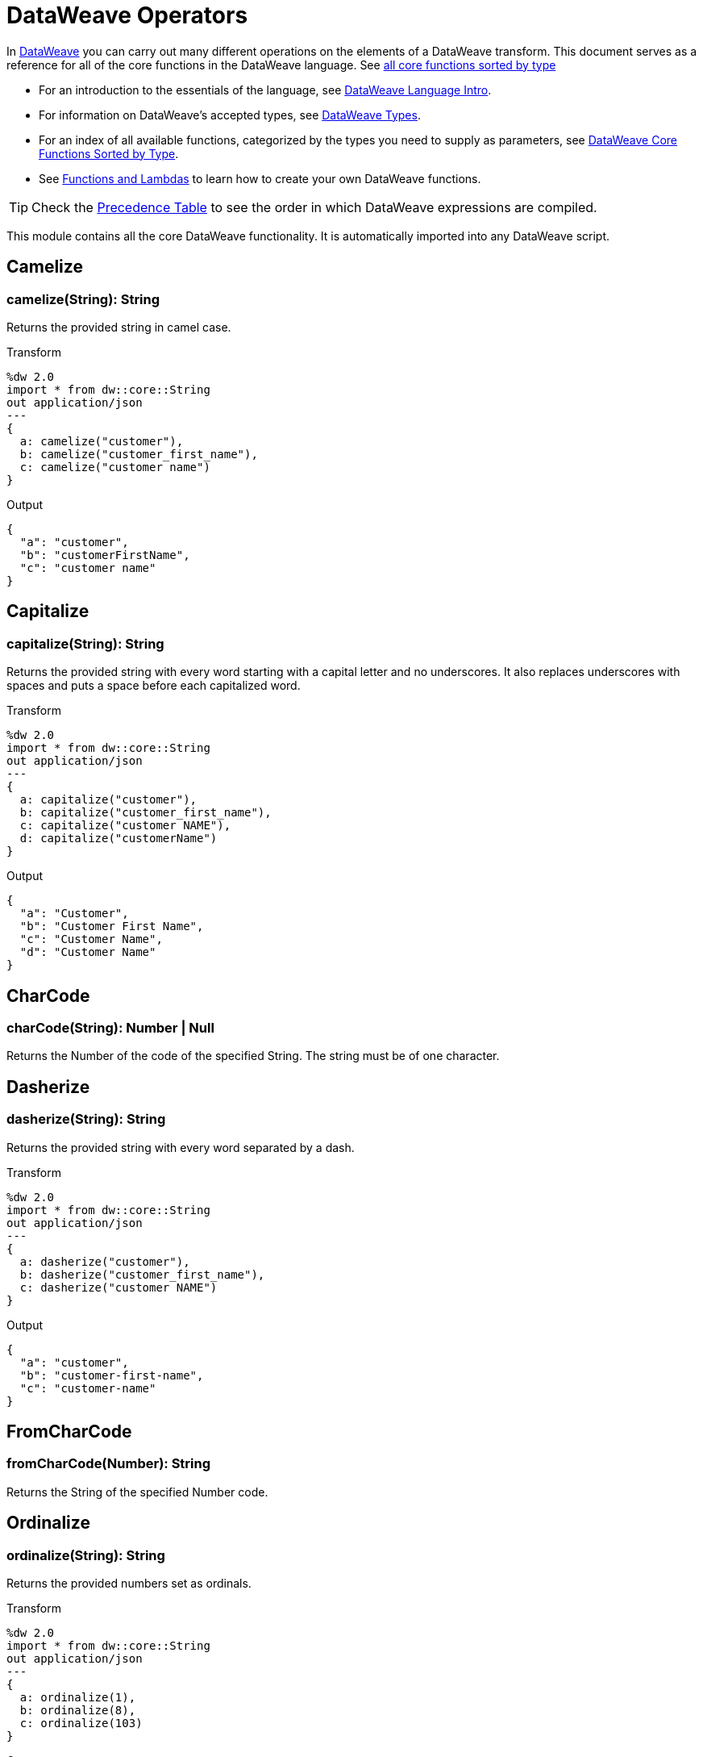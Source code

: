 = DataWeave Operators

In link:/mule-user-guide/v/3.8/dataweave[DataWeave] you can carry out many different operations on the elements of a DataWeave transform. This document serves as a reference for all of the core functions in the DataWeave language. See link:/mule-user-guide/v/3.8/dataweave-types#dataweave-operators-sorted-by-type[all core functions sorted by type]

* For an introduction to the essentials of the language, see link:/mule-user-guide/v/3.8/dataweave-language-introduction[DataWeave Language Intro].
* For information on DataWeave's accepted types, see link:/mule-user-guide/v/3.8/dataweave-types[DataWeave Types].
* For an index of all available functions, categorized by the types you need to supply as parameters, see link:/mule-user-guide/v/4.0/dataweave-types#operators-sorted-by-type[DataWeave Core Functions Sorted by Type].
* See link:/mule-user-guide/v/3.8/dataweave-types#functions-and-lambdas[Functions and Lambdas] to learn how to create your own DataWeave functions.

[TIP]
Check the link:/mule-user-guide/v/3.8/dataweave-language-introduction#precedence-table[Precedence Table] to see the order in which DataWeave expressions are compiled.


This module contains all the core DataWeave functionality. It is automatically imported into any DataWeave script.


== Camelize

=== camelize(String): String

Returns the provided string in camel case.

.Transform
[source,DataWeave, linenums]
----
%dw 2.0
import * from dw::core::String
out application/json
---
{
  a: camelize("customer"),
  b: camelize("customer_first_name"),
  c: camelize("customer name")
}
----

.Output
[source,json,linenums]
----
{
  "a": "customer",
  "b": "customerFirstName",
  "c": "customer name"
}
----


== Capitalize

=== capitalize(String): String

Returns the provided string with every word starting with a capital letter and no underscores. It also replaces underscores with spaces and puts a space before each capitalized word.

.Transform
[source,DataWeave, linenums]
----
%dw 2.0
import * from dw::core::String
out application/json
---
{
  a: capitalize("customer"),
  b: capitalize("customer_first_name"),
  c: capitalize("customer NAME"),
  d: capitalize("customerName")
}
----

.Output
[source,json,linenums]
----
{
  "a": "Customer",
  "b": "Customer First Name",
  "c": "Customer Name",
  "d": "Customer Name"
}
----

== CharCode

=== charCode(String): Number | Null
Returns the Number of the code of the specified String. The string must be of one character.

== Dasherize

=== dasherize(String): String

Returns the provided string with every word separated by a dash.

.Transform
[source,DataWeave, linenums]
----
%dw 2.0
import * from dw::core::String
out application/json
---
{
  a: dasherize("customer"),
  b: dasherize("customer_first_name"),
  c: dasherize("customer NAME")
}
----

.Output
[source,json,linenums]
----
{
  "a": "customer",
  "b": "customer-first-name",
  "c": "customer-name"
}
----

== FromCharCode

=== fromCharCode(Number): String
Returns the String of the specified Number code.

== Ordinalize

=== ordinalize(String): String
Returns the provided numbers set as ordinals.

.Transform
[source,DataWeave, linenums]
----
%dw 2.0
import * from dw::core::String
out application/json
---
{
  a: ordinalize(1),
  b: ordinalize(8),
  c: ordinalize(103)
}
----

.Output
[source,json,linenums]
----
{
  "a": "1st",
  "b": "8th",
  "c": "103rd"
}
----

== Pluralize

=== pluralize(String): String
Returns the provided string transformed into its plural form.

.Transform
[source,DataWeave, linenums]
----
%dw 2.0
import * from dw::core::String
out application/json
---
{
  a: pluralize("box"),
  b: pluralize("wife"),
  c: pluralize("foot")
}
----

.Output
[source,json,linenums]
----
{
  "a": "boxes",
  "b": "wives",
  "c": "feet"
}
----

== Singularize

=== singularize(String): String
Returns the provided string transformed into its singular form.

.Transform
[source,DataWeave, linenums]
----
%dw 2.0
import * from dw::core::String
out application/json
---
{
  a: singularize("boxes"),
  b: singularize("wives"),
  c: singularize("feet")
}
----

.Output
[source,json,linenums]
----
{
  "a": "box",
  "b": "wife",
  "c": "foot"
}
----

== Underscore

=== underscore(String): String
Returns the provided string with every word separated by an underscore.

.Transform
[source,DataWeave, linenums]
----
%dw 2.0
import * from dw::core::String
out application/json
---
{
  a: underscore("customer"),
  b: underscore("customer-first-name"),
  c: underscore("customer NAME")
}
----

.Output
[source,json,linenums]
----
{
  "a": "customer",
  "b": "customer_first_name",
  "c": "customer_NAME"
}
----



== ++

=== ++(Array<S>, Array<T>): Array<S | T>

It returns the resulting array of concatenating two existing arrays.

.Transform
[source,DataWeave, linenums]
----
%dw 2.0
out application/json
---
{
  a: [0, 1, 2] ++ [3, 4, 5]
}
----

.Output
[source,json,linenums]
----
{
  "a": [0, 1, 2, 3, 4, 5]
}
----

Note that the arrays can contain any supported data type, for example:

.Transform
[source,DataWeave, linenums]
----
%dw 2.0
out application/json
---
{
  a: [0, 1, true, "my string"] ++ [2, [3,4,5], {"a": 6}]
}
----

.Output
[source,json,linenums]
----
{
  "a": [0, 1, true, "my string", 2, [3, 4, 5], { "a": 6}]
}
----

=== ++(String, String): String

Strings are treated as arrays of characters, so the operation works just the same with strings.

.Transform
[source,DataWeave, linenums]
----
%dw 2.0
out application/json
---
{
  name: "Mule" ++ "Soft"
}
----

.Output
[source,json,linenums]
----
{
  "name": MuleSoft
}
----

=== ++(Object, Object): Object
Returns the resulting object of concatenating two existing objects.

.Transform
[source,DataWeave,linenums]
----
%dw 2.0
out application/xml
---
concat: {aa: "a"} ++ {cc: "c"}
----

.Output
[source,xml,linenums]
----
<?xml version="1.0" encoding="UTF-8"?>
<concat>
  <aa>a</aa>
  <cc>c</cc>
</concat>
----

The example above concatenates object {aa: a} and {cc: c} in a single one => {aa: a , cc: c}

=== ++(Date, LocalTime): LocalDateTime

You can append a date to a time (or localtime) object so as to provide a more precise value.


.Transform
[source,DataWeave, linenums]
----
%dw 2.0
out application/json
---
{
  a: |2003-10-01| ++ |23:57:59|,
  b: |2003-10-01| ++ |23:57:59Z|
}

----

.Output
[source,json,linenums]
----
{
    "a": "2003-10-01T23:57:59",
    "b": "2003-10-01T23:57:59Z"
}
----


Note that the order in which the two objects are appended is irrelevant, so logically a 'Date' + 'Time'  will result in the same as a '#Time' + 'Date'.

=== ++(LocalTime, Date): LocalDateTime

You can append a date to a time (or localtime) object so as to provide a more precise value.


.Transform
[source,DataWeave, linenums]
----
%dw 2.0
out application/json
---
{
  a: |23:57:59| ++ |2003-10-01|,
  b: |23:57:59Z| ++ |2003-10-01|
}

----

.Output
[source,json,linenums]
----
{
    "a": "2003-10-01T23:57:59",
    "b": "2003-10-01T23:57:59Z"
}
----


Note that the order in which the two objects are appended is irrelevant, so logically a 'Date' + 'Time'  will result in the same as a '#Time' + 'Date'.

=== ++(Date, Time): DateTime
You can append a date to a time (or localtime) object so as to provide a more precise value.


.Transform
[source,DataWeave, linenums]
----
%dw 2.0
out application/json
---
{
  a: |2003-10-01| ++ |23:57:59|,
  b: |2003-10-01| ++ |23:57:59Z|
}

----

.Output
[source,json,linenums]
----
{
    "a": "2003-10-01T23:57:59",
    "b": "2003-10-01T23:57:59Z"
}
----


Note that the order in which the two objects are appended is irrelevant, so logically a 'Date' + 'Time'  will result in the same as a '#Time' + 'Date'.

=== ++(Time, Date): DateTime
You can append a date to a time (or localtime) object so as to provide a more precise value.


.Transform
[source,DataWeave, linenums]
----
%dw 2.0
out application/json
---
{
  a: |23:57:59| ++ |2003-10-01|,
  b: |23:57:59Z| ++ |2003-10-01|
}

----

.Output
[source,json,linenums]
----
{
    "a": "2003-10-01T23:57:59",
    "b": "2003-10-01T23:57:59Z"
}
----


Note that the order in which the two objects are appended is irrelevant, so logically a 'Date' + 'Time'  will result in the same as a '#Time' + 'Date'.

=== ++(Date, TimeZone): DateTime
Appends a time zone to a date type value.

.Transform
[source,DataWeave, linenums]
----
%dw 2.0
out application/json
---
a: |2003-10-01T23:57:59| ++ |-03:00|
----

.Output
[source,json,linenums]
----
{
  "a": "2003-10-01T23:57:59-03:00"
}
----

=== ++(TimeZone, Date): DateTime
Appends a time zone to a date type value.

.Transform
[source,DataWeave, linenums]
----
%dw 2.0
out application/json
---
a: |-03:00| ++ |2003-10-01T23:57:59|
----

.Output
[source,json,linenums]
----
{
  "a": "2003-10-01T23:57:59-03:00"
}
----

=== ++(LocalDateTime, TimeZone): DateTime
Appends a time zone to a date type value.

.Transform
[source,DataWeave, linenums]
----
%dw 2.0
out application/json
---
a: |2003-10-01T23:57:59| ++ |-03:00|
----

.Output
[source,json,linenums]
----
{
  "a": "2003-10-01T23:57:59-03:00"
}
----

=== ++(TimeZone, LocalDateTime): DateTime
Appends a time zone to a date type value.

.Transform
[source,DataWeave, linenums]
----
%dw 2.0
out application/json
---
a: |-03:00| ++ |2003-10-01T23:57:59|
----

.Output
[source,json,linenums]
----
{
  "a": "2003-10-01T23:57:59-03:00"
}
----

=== ++(LocalTime, TimeZone): Time
Appends a time zone to a date type value.

.Transform
[source,DataWeave, linenums]
----
%dw 2.0
out application/json
---
a: |2003-10-01T23:57:59| ++ |-03:00|
----

.Output
[source,json,linenums]
----
{
  "a": "2003-10-01T23:57:59-03:00"
}
----

=== ++(TimeZone, LocalTime): Time
Appends a time zone to a date type value.

.Transform
[source,DataWeave, linenums]
----
%dw 2.0
out application/json
---
a: |-03:00| ++ |2003-10-01T23:57:59|
----

.Output
[source,json,linenums]
----
{
  "a": "2003-10-01T23:57:59-03:00"
}
----


== --

=== --(Array<S>, Array<Any>): Array<S>

Removes a set of elements from an array when an element in the base array matches one of the values in the substracted array. If multiple elements in the array match a value, they will all be removed.

.Transform
[source,DataWeave, linenums]
----
%dw 2.0
out application/json
---
a: [0, 1, 1, 2] -- [1,2]
----

.Output
[source,json,linenums]
----
{
  "a": [0],
}
----
=== --(Object, Object): Array<S>
Removes all the entries from the source that are present on the toRemove parameter
.Transform
[source,DataWeave,linenums]
----
%dw 2.0
out application/json

---
{
   hello: 'world',
   name: "DW"
 } -- {hello: 'world'}
----

.Output
[source,json,linenums]
----
{
   "name": "DW"
}
----

== Abs

=== abs(Number): Number

Returns the absolute value of a number.

.Transform
[source,DataWeave, linenums]
----
%dw 2.0
out application/json
---
{
  a: abs(-2),
  b: abs(2.5),
  c: abs(-3.4),
  d: abs(3)
}
----

.Output
[source,json,linenums]
----
{
  "a": 2,
  "b": 2.5,
  "c": 3.4,
  "d": 3
}
----


== Avg

=== avg(Array<Number>): Number
Creates an average of all the values in an array and outputs a single number. The array must of course contain only numerical value in it.


.Transform
[source,DataWeave, linenums]
----
%dw 2.0
out application/json
---
{
  a: avg([1, 1000]),
  b: avg([1, 2, 3])
}
----

.Output
[source,json,linenums]
----
{
  "a": 500.5,
  "b": 2.0
}
----


== Ceil

=== ceil(Number): Number
Rounds a number upwards, returning the first full number above than the one provided.

.Transform
[source,DataWeave, linenums]
----
%dw 2.0
out application/json
---

{
  a: ceil(1.5),
  b: ceil(2.2),
  c: ceil(3)
}
----

.Output
[source,json,linenums]
----
{
  "a": 2,
  "b": 3,
  "c": 3
}
----

== Contains

=== contains(Array<T>, Any): Boolean
You can evaluate if any value in an array matches a given condition:

.Transform
[source,DataWeave, linenums]
----
%dw 2.0
out application/json
---
ContainsRequestedItem: payload.root.*order.*items contains "3"
----

.Input
[source,xml,linenums]
----
<?xml version="1.0" encoding="UTF-8"?>
<root>
    <order>
      <items>155</items>
    </order>
    <order>
      <items>30</items>
    </order>
    <order>
      <items>15</items>
    </order>
    <order>
      <items>5</items>
    </order>
    <order>
      <items>4</items>
      <items>7</items>
    </order>
    <order>
      <items>1</items>
      <items>3</items>
    </order>
    <order>
        null
    </order>
</root>
----
.Output
[source,json,linenums]
----
{
  "ContainsRequestedItem": true
}
----
=== contains(String, String): Boolean

You can also use contains to evaluate a substring from a larger string:

.Transform
[source,DataWeave, linenums]
----
%dw 2.0
out application/json
---
ContainsString: payload.root.mystring contains "me"
----

.Input
[source,xml,linenums]
----
<?xml version="1.0" encoding="UTF-8"?>
<root>
  <mystring>some string</mystring>
</root>
----
.Output
[source,json,linenums]
----
{
  "ContainsString": true
}
----
=== contains(String, Regex): Boolean
Instead of searching for a literal substring, you can also match it against a regular expression:


.Transform
[source,DataWeave, linenums]
----
%dw 2.0
out application/json
---
ContainsString: payload.root.mystring contains /s[t|p]ring/
----


.Input
[source,xml,linenums]
----
<?xml version="1.0" encoding="UTF-8"?>
<root>
  <mystring>A very long string</mystring>
</root>
----
.Output
[source,json,linenums]
----
{
  "ContainsString": true
}
----


== DistinctBy

=== distinctBy(Array<T>, (T, Number) => R): Array<T>
Returns only unique values from an array that may have duplicates.
The lambda is invoked with two parameters: *value* and *index*.
If these parameters are not defined, the index is defined by default as $$ and the value as $.

.Transform
[source,DataWeave, linenums]
----
%dw 2.0
out application/json
---
{

  	book : {
      title : payload.title,
      year: payload.year,
      authors: payload.author distinctBy $
    }
}
----

.Input
[source,json,linenums]
----
{
  "title": "XQuery Kick Start",
  "author": [
    "James McGovern",
    "Per Bothner",
    "Kurt Cagle",
    "James Linn",
    "Kurt Cagle",
    "Kurt Cagle",
    "Kurt Cagle",
    "Vaidyanathan Nagarajan"
  ],
  "year":"2000"
}
----

.Output
[source,json,linenums]
----
{
  "book": {
    "title": "XQuery Kick Start",
    "year": "2000",
    "authors": [
      "James McGovern",
      "Per Bothner",
      "Kurt Cagle",
      "James Linn",
      "Vaidyanathan Nagarajan"
    ]
  }
}
----

=== distinctBy({K? : V}, (V, K) => Object): Object


== EndsWith

=== endsWith(String, String): String
Returns true or false depending on if a string ends with a provided substring.

.Transform
[source,DataWeave, linenums]
----
%dw 2.0
out application/json
---
{
  a: "Mariano" endsWith "no",
  b: "Mariano" endsWith "to"
}
----

.Output
[source,json,linenums]
----
{
  "a": true,
  "b": false
}
----


== Filter

=== filter(Array<T>, (T, Number) => Boolean): Array<T>

Returns an array that only contains those elements that pass the criteria specified in the lambda.
The lambda is invoked with two parameters: *value* and the *index*.
If these parameters are not named, the index is defined by default as *$$* and the value as *$*.

.Transform
[source,DataWeave, linenums]
----
%dw 2.0
out application/json
---
{
  biggerThanTwo: [0, 1, 2, 3, 4, 5] filter $ > 2
}
----

.Output
[source,json,linenums]
----
{
  "biggerThanTwo": [3,4,5]
}
----

The next example passes named key and value parameters.
.Transform
[source,DataWeave, linenums]
----
%dw 2.0
out application/json
---
{
 example2: [0, 1, 2, 3, 4, 5] filter ((key1, value1) -> key1 > 3 and value1 < 5 )
}
----

.Output
[source,json,linenums]
----
{
  "example2": [4]
}
----

=== filter(Null, (Nothing, Nothing) => Boolean): Null

=== filter({K? : V}, (V, K, Number) => Boolean): Object

Returns an object that filters an input object based on a matching condition.
The lambda is invoked with three parameters: *value*, *key* and *index*.
If these parameters are not named, the value is defined by default as *$*, the key *$$* and the index *$$$*.

This example filters an object by its value.

.Transform
[source,DataWeave, linenums]
----
%dw 2.0
out application/json
---
{"letter1": "a", "letter2": "b"} filter ((value1) -> value1 == "a")

----

.Output
[source,json,linenums]
----
{
  "letter1": "a"
}
----

You can produce the same results with this input:

.Transform
[source,DataWeave, linenums]
----
%dw 2.0
out application/json
---
{"letter1": "a", "letter2": "b"} filter ($ == "a")

----

---

== Find

=== find(Array<T>, Any): Array<Number>
Returns the array of index where the element to be found where present

.Transform
[source,DataWeave,lineums]
----
%dw 2.0
out application/json
---
["name", "lastName"] find "name"
----

.Output
[source,json,linenums]
----
[
   0
]
----
=== find(String, Regex): Array<Array<Number>>
Returns the array of index where the regex matched in the text

.Transform
[source,DataWeave,lineums]
----
%dw 2.0
out application/json
---
"DataWeave" find /a/
----
.Output
[source,json,linenums]
----
[
   [1], [3], [6]
]
----
=== find(String, String): Array<Number>
Given a string, it returns the index position within the string at which a match was matched. If found in multiple parts of the string, it returns an array with the various idex positions at which it was found. You can either look for a simple string or a regular expression.

.Transform
[source,DataWeave, linenums]
----
%dw 2.0
out application/json
---
{
  a: "aabccde" find /(a).(b)(c.)d/,
  b: "aabccdbce" find "a",
  c: "aabccdbce" find "bc"
}
----

.Output
[source,json,linenums]
----
{
  "a": [[0,0,2,3]],
  "b": [0,1],
  "c": [2,6]
}
----


== Flatten

=== flatten(Array<Array<T> | Q>): Array<T | Q>

If you have an array of arrays, this operator can flatten it into a single simple array.

.Transform
[source,DataWeave, linenums]
----
%dw 2.0
out application/json
---
flatten(payload)
----

.Input
[source,json,linenums]
----
[
   [3,5],
   [9,5],
   [154,0.3]
]
----

.Output
[source,json,linenums]
----
[
  3,
  5,
  9,
  5,
  154,
  0.3
]
----


== Floor

=== floor(Number): Number
Rounds a number downwards, returning the first full number below than the one provided.

.Transform
[source,DataWeave, linenums]
----
%dw 2.0
out application/json
---
{
  a: floor(1.5),
  b: floor(2.2),
  c: floor(3)
}
----

.Output
[source,json,linenums]
----
{
  "a": 1,
  "b": 2,
  "c": 3
}
----

== GroupBy

=== groupBy(Array<T>, (T, Number) => R): {R: Array<T>}
Partitions an Array into a Object that contains Arrays, according to the discriminator lambda you define.
The lambda is invoked with three parameters: *value*, *key* and *index*.
If these parameters are not named, the value is defined by default as *$*, the key *$$* and the index *$$$*.


.Transform
[source,DataWeave, linenums]
----
%dw 2.0
out application/json
---
"language": payload.langs groupBy $.language
----


.Input
[source,json,linenums]
----
{
  "langs": [
    {
      "name": "Foo",
      "language": "Java"
    },
    {
      "name": "Bar",
      "language": "Scala"
    },
    {
      "name": "FooBar",
      "language": "Java"
    }
  ]
}
----

.Output
[source,json,linenums]
----
{
  "language": {
    "Scala": [
        {"name":"Bar", "language":"Scala"}
      ],
    "Java": [
        {"name":"Foo", "language":"Java"},
        {"name":"FooBar", "language":"Java"}
      ]
  }
}
----

=== groupBy({K? : V}, (V, K, Number) => R): {R: Array<T>}
Partitions an `Object` into a `Object` that contains `Arrays`, according to the discriminator lambda you define.
The lambda is invoked with two parameters: *value* and the *key*.

== IsBlank

=== isBlank(String): Boolean
Returns `true` if it receives a string composed of only whitespace characters.

.Transform
[source,DataWeave,linenums]
----
%dw 2.0
out application/json
---
{
  empty: isBlank(""),
  withSpaces: isBlank("      "),
  withText: isBlank(" 1223")
}
----

.Output
[source,Json,linenums]
----
  {
    "empty": true,
    "withSpaces": true,
    "withText": false
  }
----

== IsDecimal

=== isDecimal(Number): Boolean
Returns `true` if if receives a number that has any decimals in it.

.Transform
[source,DataWeave,linenums]
----
%dw 2.0
out application/json
---
{
  decimal: isDecimal(1.1),
  integer: isDecimal(1)
}
----

.Output
[source,Json,linenums]
----
  {
    "decimal": true,
    "integer": false
  }
----

== IsEmpty

=== isEmpty(Array): Boolean
Returns wether an Array is empty or not.

.Transform
[source,DataWeave,linenums]
----
%dw 2.0
out application/json
---
{
  empty: isEmpty([]),
  nonEmpty: isEmpty([1])
}
----

.Output
[source,Json,linenums]
----
  {
    "empty": true,
    "nonEmpty": false
  }
----
=== isEmpty(String): Boolean
Returns wether a String is empty or not.

.Transform
[source,DataWeave,linenums]
----
%dw 2.0
out application/json
---
{
  empty: isEmpty(""),
  nonEmpty: isEmpty("DataWeave")
}
----

.Output
[source,Json,linenums]
----
  {
    "empty": true,
    "nonEmpty": false
  }
----
=== isEmpty(Object): Boolean
Returns whether an Object is empty or not.

.Transform
[source,DataWeave,linenums]
----
%dw 2.0
out application/json
---
{
  empty: isEmpty({}),
  nonEmpty: isEmpty({name: "DataWeave"})
}
----

.Output
[source,Json,linenums]
----
  {
    "empty": true,
    "nonEmpty": false
  }
----

== IsEven

=== isEven(Number): Boolean
Returns true if the specified number is Even.

== IsInteger

=== isInteger(Number): Boolean
Returns true is the number doesn't have any decimals.

.Transform
[source,DataWeave,linenums]
----
%dw 2.0
out application/json
---
{
  decimal: isInteger(1.1),
  integer: isInteger(1)
}
----

.Output
[source,Json,linenums]
----
  {
    "decimal": false,
    "integer": true
  }
----

== IsLeapYear

=== isLeapYear(DateTime): Boolean
Returns true if it receives a `DateTime` for a leap year.
=== isLeapYear(Date): Boolean
Returns true if it receives a `Date` for a leap year.
=== isLeapYear(LocalDateTime): Boolean
Returns true if it receives a `LocalDateTime` for a leap year.

== IsOdd

=== isOdd(Number): Boolean
Returns true if the specified number is Odd.

== JoinBy

=== joinBy(Array, String): String

Merges an array into a single string value, using the provided string as a separator between elements.

.Transform
[source,DataWeave, linenums]
----
%dw 2.0
out application/json
---
aa: ["a","b","c"] joinBy "-"
----

.Output
[source,json,linenums]
----
{
  "aa": "a-b-c"
}
----

== Log

=== log(String, T): T
Logs the specified value with the specified `prefix`, it then returns the value unchanged. +

.Example:
[source,DataWeave,linenums]
----
%dw 2.0
in payload application/json
out application/xml
---
 { age: log("My Age", payload.age) }
----
.Input:
[source,json,linenums]
----
{ "age" : 33 }
----
This will print out: `My Age - 33`
.Output:
[source,xml,linenums]
----
<age>33</age>
----

Note that besides producing the expected output, it also logs it.

== Lower

=== lower(String): String
Returns the provided string in lowercase characters.

.Transform
[source,DataWeave, linenums]
----
%dw 2.0
out application/json
---
{
  name: lower("MULESOFT")
}
----

.Output
[source,json,linenums]
----
{
  "name": "mulesoft"
}
----


== Map

=== map(Array<T>, (T, Number) => R): Array<R>

Returns an array that is the result of applying a transformation function (lambda) to each of the elements.
The lambda is invoked with two parameters: *value* and the *index*.
If these parameters are not named, the index is defined by default as *$$* and the value as *$*.

.Transform
[source,DataWeave, linenums]
----
%dw 2.0
out application/json
---
users: ["john", "peter", "matt"] map  upper($)
----

.Output
[source,json,linenums]
----
{
 "users": [
   "JOHN",
   "PETER",
   "MATT"
  ]
}
----

In the following example, custom names are defined for the index and value parameters of the map operation, and then both are used to construct the returned value.
In this case, value is defined as *firstName* and its index in the array is defined as *position*.

.Transform
[source,DataWeave, linenums]
----
%dw 2.0
out application/json
---
users: ["john", "peter", "matt"] map ((firstName, position) -> position ++ ":" ++ upper(firstName))
----

.Output
[source,json,linenums]
----
{
  "users": [
    "0:JOHN",
    "1:PETER",
    "2:MATT"
  ]
}
----
=== map(Null, (Nothing, Nothing) => Boolean): Null


== MapObject

=== mapObject({K? : V}, (V, K, Number) => Object): Object
Similar to Map, but instead of processing only the values of an object, it processes both keys and values as a tuple. Also instead of returning an array with the results of processing these values through the lambda, it returns an object, which consists of a list of the key:value pairs that result from processing both key and value of the object through the lambda.

The lambda is invoked with three parameters: *value*, *key* and *index*.
If these parameters are not named, the value is defined by default as *$*, the key *$$* and the index *$$$*.

.Transform
[source,DataWeave,linenums]
----
%dw 2.0
out application/json
var conversionRate=13.45
---
priceList: payload.prices mapObject (
  '$$':{
    dollars: $,
    localCurrency: $ * conversionRate
  }
)
----


.Input
[source,xml,linenums]
----
<prices>
    <basic>9.99</basic>
    <premium>53</premium>
    <vip>398.99</vip>
</prices>
----

.Output
[source,json,linenums]
----
{
  "priceList": {
    "basic": {
      "dollars": "9.99",
      "localCurrency": 134.3655
    },
    "premium": {
      "dollars": "53",
      "localCurrency": 712.85
    },
    "vip": {
      "dollars": "398.99",
      "localCurrency": 5366.4155
    }
  }
}
----


[TIP]
Note that when you use a parameter to populate one of the keys of your output, as with the case of $$ in this example, you must either enclose it in quote marks or brackets. '$$' or ($$) are both equally valid.

In the example above, as key and value are not defined, they're identified by the placeholders *$$* and *$*.
For each key:value pair in the input, the key is preserved and the value becomes an object with two properties:
one of these is the original value, the other is the result of multiplying this value by a constant that is defined as a directive in the header.

The mapping below performs exactly the same transform, but it defines custom names for the properties of the operation, instead of using $ and $$. Here, 'category' is defined as referring to the original key in the object, and 'money' to the value in that key.

.Transform
[source,DataWeave,linenums]
----
%dw 2.0
out application/json
var conversionRate=13.45
---
priceList: payload.prices mapObject ((money, category) ->
  '$category':{
    dollars: money,
    localCurrency: money * conversionRate
  }
)
----

[TIP]
Note that when you use a parameter to populate one of the keys of your output, as with the case of *category* in this example, you must either enclose it in brackets or enclose it in quote marks adding a $ to it, otherwise the name of the property is taken as a literal string. '$category' or (category) are both equally valid.
=== mapObject(Null, (Any, Any) => Any): Null


== Match

=== match(String, Regex): Array<String>
Matches a string against a regular expression. It returns an array that contains
the entire matching expression, followed by all of the capture groups that match
the provided regex.

It can be applied to the result of any evaluated expression, and can return any evaluated expression. See the Match operator in link:/mule-user-guide/v/3.8/dataweave-language-introduction[the DataWeave Language Introduction].


.Transform
[source,DataWeave, linenums]
----
%dw 2.0
out application/json
---
hello: "anniepoint@mulesoft.com" match /([a-z]*)@([a-z]*).com/
----

.Output
[source,json,linenums]
----
{
  "hello": [
    "anniepoint@mulesoft.com",
    "anniepoint",
    "mulesoft"
  ]
}
----

In the example above, we see that the search regular expression describes an email address. It contains two capture groups, what's before and what's after the @. The result is an array of three elements: the first is the whole email address, the second matches one of the capture groups, the third matches the other one.


== Matches

=== matches(String, Regex): Boolean
Matches a string against a regular expression, and returns *true* or *false*.

.Transform
[source,DataWeave, linenums]
----
%dw 2.0
out application/json
---
b: "admin123" matches /(\d+)/
----

.Output
[source,json,linenums]
----
{
  "b": false
}
----

[TIP]
For more advanced use cases where you need to output or conditionally process the matched value, see link:/mule-user-guide/v/3.8/dataweave-language-introduction#pattern-matching[Pattern Matching].


== Max

=== max(Array<Number>): Number
Returns the highest number in an array or object.

.Transform
[source,DataWeave, linenums]
----
%dw 2.0
out application/json
---
{
  a: max([1, 1000]),
  b: max([1, 2, 3]),
  d: max([1.5, 2.5, 3.5])
}
----

.Output
[source,json,linenums]
----
{
  "a": 1000,
  "b": 3,
  "d": 3.5
}
----

== Min

=== min(Array<Number>): Number
Returns the lowest number in an array or object.

.Transform
[source,DataWeave, linenums]
----
%dw 2.0
out application/json
---
{
  a: min([1, 1000]),
  b: min([1, 2, 3]),
  d: min([1.5, 2.5, 3.5])
}
----

.Output
[source,json,linenums]
----
{
  "a": 1,
  "b": 1,
  "d": 1.5
}
----

== Mod

=== mod(Number, Number): Number

Returns the remainder after performing a division of the first number by the second one.

.Transform
[source,DataWeave, linenums]
----
%dw 2.0
out application/json
---
{
  a: 3 mod 2,
  b: 4 mod 2,
  c: 2.2 mod 2
}
----

.Output
[source,json,linenums]
----
{
  "a": 1,
  "b": 0,
  "c": 0.2
}
----

== Native

=== native(String): T
Loads a native function using the specified identifier.

== Now

=== now(): DateTime
Returns a link:/mule-user-guide/v/4.0/dataweave-types#dates[(Datetime)] object with the current date and time.

.Transform
[source,DataWeave, linenums]
----
%dw 2.0
out application/json
---
{
  a: now(),
  b: now().day,
  c: now().minutes
}
----

.Output
[source,json,linenums]
----
{
  "a": "2015-12-04T18:15:04.091Z",
  "b": 4,
  "c": 15
}
----

[TIP]
See link:/mule-user-guide/v/4.0/dataweave-selectors[DataWeave Selectors] for a list of possible selectors to use here.

== OrderBy

=== orderBy(O, (V, K) => R): O

Returns the provided array (or object) ordered according to the value returned by the lambda. The lambda is invoked with two parameters: *value* and the *index*.
If these parameters are not named, the index is defined by default as *$$* and the value as *$*.

.Transform
[source,DataWeave, linenums]
----
%dw 2.0
out application/json
---
orderByLetter: [{ letter: "d" }, { letter: "e" }, { letter: "c" }, { letter: "a" }, { letter: "b" }] orderBy $.letter
----

.Output
[source,json,linenums]
----
{
  "orderByLetter": [
    {
      "letter": "a"
    },
    {
      "letter": "b"
    },
    {
      "letter": "c"
    },
    {
      "letter": "d"
    },
    {
      "letter": "e"
    }
  ]
}
----

[TIP]
====
The *orderBy* function doesn't have an option to order in descending order instead of ascending. What you can do in these cases is simply invert the order of the resulting array.

.Transform
[source,DataWeave, linenums]
----
%dw 2.0
out application/json
---
orderDescending: ([3,8,1] orderBy -$)
----

.Output
[source,json,linenums]
----
{ "orderDescending": [8,3,1] }
----

====
=== orderBy(Array<T>, (T, Number) => R): Array<T>
Sorts the array using the specified criteria

.Transform
[source,DataWeave,linenums]
----
%dw 2.0
 in payload application/json
 out application/json
 ---
 [3,2,3] orderBy $
----
.Output
[source,json,linenums]
----
[
  2,
  3,
  3
]
----

== Pluck

=== pluck({K? : V}, (V, K, Number) => R): Array<R>
Pluck is useful for mapping an object into an array. Pluck is an alternate mapping mechanism to mapObject.
Like mapObject, pluck executes a lambda over every key:value pair in its processed object as a tuple,
but instead of returning an object, it returns an array, which may be built from either the values or the keys in the object.

The lambda is invoked with three parameters: *value*, *key* and *index*.
If these parameters are not named, the value is defined by default as *$*, the key *$$* and the index *$$$*.

.Transform
[source,DataWeave,linenums]
----
%dw 2.0
out application/json
---
result: {
  keys: payload.prices pluck $$,
  values: payload.prices pluck $
}
----

.Input
[source,xml,linenums]
----
<prices>
    <basic>9.99</basic>
    <premium>53</premium>
    <vip>398.99</vip>
</prices>
----
.Output
[source,json,linenums]
----
{
  "result": {
    "keys": [
      "basic",
      "premium",
      "vip"
    ],
    "values": [
      "9.99",
      "53",
      "398.99"
    ]
  }
}
----

== Pow

=== pow(Number, Number): Number

Returns the result of the first number `a` to the power of the number following the `pow` operator.

.Transform
[source,DataWeave, linenums]
----
%dw 2.0
out application/json
---
{
  a: 2 pow 3,
  b: 3 pow 2,
  c: 7 pow 3
}
----

.Output
[source,json,linenums]
----
{
  "a": 8,
  "b": 9,
  "c": 343
}
----

== Random

=== random(): Number
Returns a random number of type link:/mule-user-guide/v/4.0/dataweave-types#number[(:number)] between 0 and 1.


.Transform
[source, dataweave, linenums]
----
%dw 2.0
out application/json
---
{
  price: random() * 1000
}
----

== Read

=== read(String, String, Object): T
The read function returns the result of parsing the content parameter with the specified mimeType reader.

The first argument points the content that must be read, the second is the format in which to write it. A third optional argument lists reader configuration properties.

.Example:
 [source,DataWeave,linenums]
 ----
%dw 2.0
out application/xml
---
 read('{"name":"DataWeave"}', "application/json")
 ----
.Output:
 [source,xml,linenums]
 ----
<name>DataWeave</name>
 ----

== ReadUrl

=== readUrl(String, String, Object): T
Same as the `read` operator, but using a URL as the content provider.

== Reduce

=== reduce(Array<T>, (T, T) => T): T

Apply a reduction to the array using just two parameters:
the accumulator (*$$*), and the value (*$*).
By default, the accumulator starts at the first value of the array.

.Transform
[source,DataWeave,linenums]
----
%dw 2.0
out application/json
---
sum: [0, 1, 2, 3, 4, 5] reduce ($$ + $)
----

.Output
[source,json,linenums]
----
{
  "sum": 15
}
----

.Transform
[source,DataWeave, linenums]
----
%dw 2.0
out application/json
---
concat: ["a", "b", "c", "d"] reduce ($$ ++ $)
----

.Output
[source,json,linenums]
----
{
  "concat": "abcd"
}
----

In some cases, you may not want to use the first element of the array as an accumulator. To set the accumulator to something else, you must define this in a lambda.

.Transform
[source,DataWeave, linenums]
----
%dw 2.0
out application/json
---
concat: ["a", "b", "c", "d"] reduce ((val, acc = "z") -> acc ++ val)
----

.Output
[source,json,linenums]
----
{
  "concat": "zabcd"
}
----

In other cases, you may want to turn an array into a string keeping the commas in between. The example below defines a lambda that also adds commas when concatenating.

.Transform
[source,DataWeave, linenums]
----
%dw 2.0
out application/json
---
concat: ["a", "b", "c", "d"] reduce ((val, acc) -> acc ++ "," ++ val)
----

.Output
[source,json,linenums]
----
{
  "concat":  "a,b,c,d"
}
----
=== reduce(Array<T>, (T, A) => A): A


== Replace

=== replace(String, Regex): ((Array<String>, Number) => String) => String
Replaces a section of a string for another, in accordance to a regular expression, and returns a modified string.

.Transform
[source,DataWeave, linenums]
----
%dw 2.0
out application/json
---
b: "admin123" replace /(\d+)/ with "ID"
----

.Output
[source,json,linenums]
----
{
  "b": "adminID"
}
----


== Round

=== round(Number): Number
Rounds the value of a number to the nearest integer.

.Transform
[source,DataWeave, linenums]
----
%dw 2.0
out application/json
---
{
  a: round(1.2),
  b: round(4.6),
  c: round(3.5)
}
----

.Output
[source,json,linenums]
----
{
  "a": 1,
  "b": 5,
  "c": 4
}
----

== Scan

=== scan(String, Regex): Array<Array<String>>

Returns an array with all of the matches in the given string. Each match is returned as an array that contains the complete match, as well as any capture groups there may be in your regular expression.

.Transform
[source,DataWeave, linenums]
----
%dw 2.0
out application/json
---
hello: "anniepoint@mulesoft.com,max@mulesoft.com" scan /([a-z]*)@([a-z]*).com/
----

.Output
[source,json,linenums]
----
{
  "hello": [
    [
      "anniepoint@mulesoft.com",
      "anniepoint",
      "mulesoft"
    ],
    [
      "max@mulesoft.com",
      "max",
      "mulesoft"
    ]
  ]
}
----

In the example above, we see that the search regular expression describes an email address. It contains two capture groups, what's before and what's after the @. The result is an array with two matches, as there are two email addresses in the input string. Each of these matches is an array of three elements, the first is the whole email address, the second matches one of the capture groups, the third matches the other one.

== SizeOf

=== sizeOf(Array<T>): Number

Returns the number of elements in an array (or anything that can be converted to an array such as a string).

.Transform
[source,DataWeave, linenums]
----
%dw 2.0
out application/json
---
{
  arraySize: sizeOf([1,2,3])
}
----

.Output
[source,json,linenums]
----
{
  "arraySize": 3
}
----
=== sizeOf(Object): Number

Returns the number of elements in an object .

.Transform
[source,DataWeave, linenums]
----
%dw 2.0
out application/json
---
{
  objectSize: sizeOf({a:1,b:2})
}
----

.Output
[source,json,linenums]
----
{
  "objectSize": 2
}
----
=== sizeOf(String): Number

Returns the number of characters in an string

.Transform
[source,DataWeave, linenums]
----
%dw 2.0
out application/json
---
{
  textSize: sizeOf("MuleSoft")
}
----

.Output
[source,json,linenums]
----
{
  "textSize": 8
}
----

== SplitBy

=== splitBy(String, Regex): Array<String>

Performs the opposite operation as Join By. It splits a string into an array of separate elements, looking for instances of the provided string and using it as a separator.

.Transform
[source,DataWeave, linenums]
----
%dw 2.0
out application/json
---
split: "a-b-c" splitBy /-/
----

.Output
[source,json,linenums]
----
{
  "split": ["a","b","c"]
}
----
=== splitBy(String, String): Array<String>

Performs the opposite operation as Join By. It splits a string into an array of separate elements, looking for instances of the provided string and using it as a separator.

.Transform
[source,DataWeave, linenums]
----
%dw 2.0
out application/json
---
split: "a-b-c" splitBy "-"
----

.Output
[source,json,linenums]
----
{
  "split": ["a","b","c"]
}
----

== Sqrt

=== sqrt(Number): Number
Returns the square root of the provided number.

.Transform
[source,DataWeave, linenums]
----
%dw 2.0
out application/json
---
{
  a: sqrt(4),
  b: sqrt(25),
  c: sqrt(100)
}
----

.Output
[source,json,linenums]
----
{
  "a": 2.0,
  "b": 5.0,
  "c": 10.0
}
----

== StartsWith

=== startsWith(String, String): Boolean
Returns true or false depending on if a string starts with a provided substring.

.Transform
[source,DataWeave, linenums]
----
%dw 2.0
out application/json
---
{
  a: "Mariano" startsWith "Mar",
  b: "Mariano" startsWith "Em"
}
----

.Output
[source,json,linenums]
----
{
  "a": true,
  "b": false
}
----

== Sum

=== sum(Array<Number>): Number
Given an array of numbers, it returns the result of adding of all of them.

.Transform
[source,DataWeave, linenums]
----
%dw 2.0
out application/json
---
sum([1, 2, 3])
----

.Output
[source,json,linenums]
----
6
----

== To

=== to(Number, Number): Range
Returns a range within the specified boundries. The upper boundry is inclusive.

.Transform
[source,DataWeave, linenums]
----
%dw 2.0
out application/json
---
{
    "myRange": 1 to 10
}
----

.Output
[source,json,linenums]
----
{
    "myRange": [1, 2, 3, 4, 5, 6, 7, 8, 9, 10]
}
----

== Trim

=== trim(String): String
Removes any excess spaces at the start and end of a string.

.Transform
[source,DataWeave, linenums]
----
%dw 2.0
out application/json
---
{
  "a": trim("   my long text     ")
}
----

.Output
[source,json,linenums]
----
{
  "a": "my long text"
}
----

== TypeOf

=== typeOf(T): Type<T>
Returns the type of a value.

.Transform
[source,DataWeave, linenums]
----
%dw 2.0
out application/json
---
typeOf("A Text")
----

.Output
[source,json,linenums]
----
"String"
----

== Unzip

=== unzip(Array<Array<T>>): Array<Array<T>>
Performs the opposite function of <<zip arrays>>, that is: given a single array where each index contains an array with two elements, it outputs two separate arrays, each with one of the elements of the pair. This can also be scaled up, if the indexes in the provided array contain arrays with more than two elements, the output will contain as many arrays as there are elements for each index.

.Transform
[source,DataWeave, linenums]
----
%dw 2.0
out application/json
---
{
  a: unzip([[0,"a"],[1,"b"],[2,"c"],[3,"d"]]),
  b: unzip([ [0,"a"], [1,"a"], [2,"a"], [3,"a"]]),
  c: unzip([ [0,"a"], [1,"a","foo"], [2], [3,"a"]])
}
----

.Output
[source,json,linenums]
----
{
   "a":[
      [0, 1, 2, 3],
      ["a", "b", "c", "d"]
    ],
  "b": [
      [0,1,2,3],
      ["a","a","a","a"]
    ],
  "c": [
      [0,1,2,3]
    ]
}
----

Note even though example b can be considered the inverse function to the example b in <<zip array>>, the result is not analogous, since it returns an array of repeated elements instead of a single element. Also note that in example c, since the number of elements in each component of the original array is not consistent, the output only creates as many full arrays as it can, in this case just one.


== Upper

=== upper(String): String

Returns the provided string in uppercase characters.

.Transform
[source,DataWeave, linenums]
----
%dw 2.0
out application/json
---
{
  name: upper("mulesoft")
}
----

.Output
[source,json,linenums]
----
{
  "name": "MULESOFT"
}
----

== With

=== with(((Array<String>, Number) => String) => String, (Array<String>, Number) => String): String
Used with the replace applies the specified function

== Write

=== write(Any, String, Object): Any
The write function returns a string with the serialized representation of the value in the specified mimeType.

The first argument points to the element that must be written, the second is the format in which to write it. A third optional argument lists writer configuration properties. See link:/mule-user-guide/v/3.8/dataweave-language-introduction#output-directive[Output Directive] and its sub-sections for a full list of available configuration options for each different format.

.Transform
[source, dataweave, linenums]
----
%dw 2.0
out application/xml
---
{
 output: write(payload, "application/csv", {"separator" : "|"})
}
----

.Input
[source,json,linenums]
----
[
  {
    "Name": "Mr White",
    "Email": "white@mulesoft.com",
    "Id": "1234",
    "Title": "Chief Java Prophet"
  },
  {
    "Name": "Mr Orange",
    "Email": "orange@mulesoft.com",
    "Id": "4567",
    "Title": "Integration Ninja"
  }
]
----

.Output
[source,xml,linenums]
----
<?xml version='1.0' encoding='US-ASCII'?>
<output>Name|Email|Id|Title
Mr White|white@mulesoft.com|1234|Chief Java Prophet
Mr Orange|orange@mulesoft.com|4567|Integration Ninja
</output>
----


== Zip

=== zip(Array<T>, Array<X>): Array<Array<T | X>>

Given two or more separate lists, the zip function can be used to merge them together into a single list of consecutive n-tuples.  Imagine two input lists each being one side of a zipper: similar to the interlocking teeth of a zipper, the zip function interdigitates each element from each input list, one element at a time.

.Transform
[source,DataWeave, linenums]
----
%dw 2.0
out application/json
---
{
  a: [0, 1, 2, 3] zip ["a", "b", "c", "d"],
  b: [0, 1, 2, 3] zip ["a"],
  c: [0, 1, 2, 3] zip ["a", "b"]
}
----

.Output
[source,json,linenums]
----
{
  "a": [
    [0,"a"],
    [1,"b"],
    [2,"c"],
    [3,"d"]
    ],
  "b": [
    [0,"a"],
    [1,"a"],
    [2,"a"],
    [3,"a"]
  ],
  "c": [
    [0,"a"],
    [1,"b"]
  ]
}
----

Note that in example b, since only one element was provided in the second array, it was matched with every element of the first array. Also note that in example c, since the second array was shorter than the first, the output was only as long as the shortest of the two.


Here is another example of the zip function with more than two input lists.

.Transform
[source,DataWeave, linenums]
----------------------------------------------------------------------
%dw 2.0
out application/json
---
payload.list1 zip payload.list2 zip payload.list3
----------------------------------------------------------------------

.Input
[source,json,linenums]
----------------------------------------------------------------------
{
  "list1": ["a", "b", "c", "d"],
  "list2": [1, 2, 3],
  "list3": ["aa", "bb", "cc", "dd"],
  "list4": [["a", "b", "c"], [1, 2, 3, 4], ["aa", "bb", "cc", "dd"]]
}
----------------------------------------------------------------------
.Output
[source,json,linenums]
----------------------------------------------------------------------
[
  [
    "a",
    1,
    "aa"
  ],
  [
    "b",
    2,
    "bb"
  ],
  [
    "c",
    3,
    "cc"
  ]
]
----------------------------------------------------------------------



== String = String

  `String` type
== Boolean = Boolean


== Number = Number


== Range = Range


== Namespace = Namespace


== Uri = Uri


== DateTime = DateTime


== LocalDateTime = LocalDateTime


== Date = Date


== LocalTime = LocalTime


== Time = Time


== TimeZone = TimeZone


== Period = Period


== Binary = Binary


== Null = Null


== Regex = Regex


== Nothing = Nothing


== Any = Any

  `Any` type, is the top level type. Any extends all of the system types.
That means anything can be assigned to a `Any` typed variable.
== Array = Array

  `Array` type, requires a Type(T) to represent the elements of the list.
Example: Array<Number> represents an array of numbers.
== Object = Object

  `Object` type. Represents any object, an
== Type = Type


== Key = Key


== Iterator = Array {iterator: true}
  This type is based in the link:https://docs.oracle.com/javase/8/docs/api/java/util/Iterator.html[iterator Java class]. The iterator contains a collection, and includes methods to iterate through and filter it.

[NOTE]
Just like the Java class, the iterator is designed to be consumed only once. For example, if you then pass this value to a link:/mule-user-guide/v/3.8/logger-component-reference[logger] would result in consuming it and it would no longer be readable to further elements in the flow.


== Enum = String {enumeration: true}
  This type is based in the link:https://docs.oracle.com/javase/7/docs/api/java/lang/Enum.html[Enum java class].
It must always be used with the `class` property, specifying the full java class name of the class, as shown in the example below.

.Transform
[source,DataWeave, linenums]
----
%dw 2.0
out application/java
---
"Male" as Enum {class: "com.acme.GenderEnum"}
----
== CData = String {cdata: true}

XML defines a custom type named CData, it extends from string and is used to identify a CDATA XML block.
It can be used to tell the writer to wrap the content inside CDATA or to check if the input string arrives inside a CDATA block. `:cdata` inherits from the type `:string`.

.Transform
[source,DataWeave, linenums]
----
%dw 2.0
out application/xml
---
{
  users:
  {
    user : "Mariano" as CData,
    age : 31 as CData
  }
}
----

.Output
[source,xml,linenums]
----
<?xml version="1.0" encoding="UTF-8"?>
<users>
  <user><![CDATA[Mariano]]></user>
  <age><![CDATA[31]]></age>
</users>
----




== See Also

* link:/mule-user-guide/v/4.0/dataweave-import-task[To Import DataWeave Modules]
* link:/mule-user-guide/v/4.0/dataweave-create-module-task[To Create a DataWeave Module]
